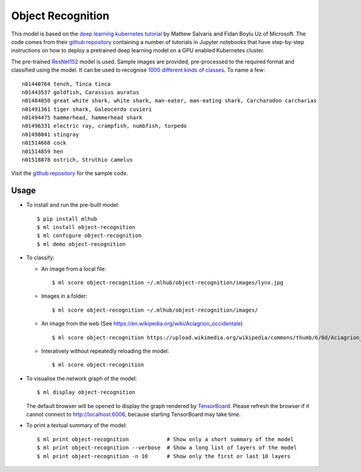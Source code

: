 ==================
Object Recognition
==================

This model is based on the `deep learning kubernetes
tutorial <https://blogs.technet.microsoft.com/machinelearning/2018/04/19/deploying-deep-learning-models-on-kubernetes-with-gpus/>`__
by Mathew Salvaris and Fidan Boylu Uz of Microsoft. The code comes from
their `github
repository <https://github.com/Microsoft/AKSDeploymentTutorial>`__
containing a number of tutorials in Jupyter notebooks that have
step-by-step instructions on how to deploy a pretrained deep learning
model on a GPU enabled Kubernetes cluster.

The pre-trained `ResNet152
<https://www.tensorflow.org/hub/modules/google/imagenet/resnet_v1_152/classification/1>`__
model is used. Sample images are provided, pre-processed to the
required format and classified using the model.  It can be used to
recognise `1000 different kinds of classes
<http://data.dmlc.ml/mxnet/models/imagenet/synset.txt>`__.  To name a few::

  n01440764 tench, Tinca tinca
  n01443537 goldfish, Carassius auratus
  n01484850 great white shark, white shark, man-eater, man-eating shark, Carcharodon carcharias
  n01491361 tiger shark, Galeocerdo cuvieri
  n01494475 hammerhead, hammerhead shark
  n01496331 electric ray, crampfish, numbfish, torpedo
  n01498041 stingray
  n01514668 cock
  n01514859 hen
  n01518878 ostrich, Struthio camelus

Visit the `github repository
<https://Github.com/mlhubber/mlmodels/tree/master/object-recognition>`_  for
the sample code.

-----
Usage
-----

* To install and run the pre-built model::

  $ pip install mlhub
  $ ml install object-recognition
  $ ml configure object-recognition
  $ ml demo object-recognition

* To classify:

  - An image from a local file::

      $ ml score object-recognition ~/.mlhub/object-recognition/images/lynx.jpg

  - Images in a folder::

      $ ml score object-recognition ~/.mlhub/object-recognition/images/

  - An image from the web (See https://en.wikipedia.org/wiki/Aciagrion_occidentale) ::

      $ ml score object-recognition https://upload.wikimedia.org/wikipedia/commons/thumb/6/6d/Aciagrion_occidentale-Kadavoor-2017-05-08-002.jpg/440px-Aciagrion_occidentale-Kadavoor-2017-05-08-002.jpg

  - Interatively without repeatedly reloading the model::

      $ ml score object-recognition

* To visualise the network graph of the model::

    $ ml display object-recognition

  The default browser will be opened to display the graph rendered by
  `TensorBoard <https://www.tensorflow.org/guide/graph_viz>`__.
  Please refresh the browser if it cannot connect to
  http://localhost:6006, because starting TensorBoard may take time.

* To print a textual summary of the model::

    $ ml print object-recognition            # Show only a short summary of the model
    $ ml print object-recognition --verbose  # Show a long list of layers of the model
    $ ml print object-recognition -n 10      # Show only the first or last 10 layers
